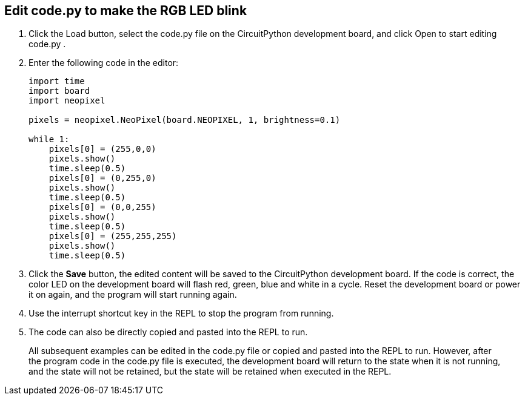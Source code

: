 == Edit code.py to make the RGB LED blink

. Click the Load button, select the code.py file on the CircuitPython development board, and click Open to start editing code.py .

. Enter the following code in the editor:
+
```python
import time
import board
import neopixel

pixels = neopixel.NeoPixel(board.NEOPIXEL, 1, brightness=0.1)

while 1:
    pixels[0] = (255,0,0)
    pixels.show()
    time.sleep(0.5)
    pixels[0] = (0,255,0)
    pixels.show()
    time.sleep(0.5)
    pixels[0] = (0,0,255)
    pixels.show()
    time.sleep(0.5)
    pixels[0] = (255,255,255)
    pixels.show()
    time.sleep(0.5)
```

. Click the **Save** button, the edited content will be saved to the CircuitPython development board. If the code is correct, the color LED on the development board will flash red, green, blue and white in a cycle. Reset the development board or power it on again, and the program will start running again.
. Use the interrupt shortcut key in the REPL to stop the program from running.
. The code can also be directly copied and pasted into the REPL to run.

> All subsequent examples can be edited in the code.py file or copied and pasted into the REPL to run. However, after the program code in the code.py file is executed, the development board will return to the state when it is not running, and the state will not be retained, but the state will be retained when executed in the REPL.
